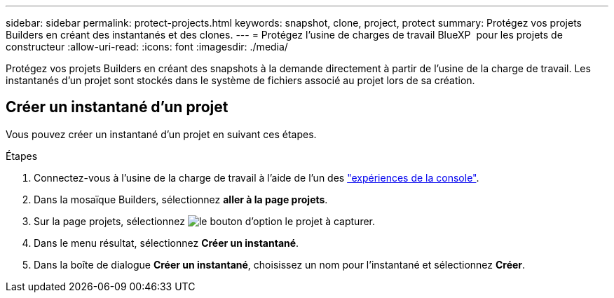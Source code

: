 ---
sidebar: sidebar 
permalink: protect-projects.html 
keywords: snapshot, clone, project, protect 
summary: Protégez vos projets Builders en créant des instantanés et des clones. 
---
= Protégez l'usine de charges de travail BlueXP  pour les projets de constructeur
:allow-uri-read: 
:icons: font
:imagesdir: ./media/


[role="lead"]
Protégez vos projets Builders en créant des snapshots à la demande directement à partir de l'usine de la charge de travail. Les instantanés d'un projet sont stockés dans le système de fichiers associé au projet lors de sa création.



== Créer un instantané d'un projet

Vous pouvez créer un instantané d'un projet en suivant ces étapes.

.Étapes
. Connectez-vous à l'usine de la charge de travail à l'aide de l'un des link:https://docs.netapp.com/us-en/workload-setup-admin/console-experiences.html["expériences de la console"^].
. Dans la mosaïque Builders, sélectionnez *aller à la page projets*.
. Sur la page projets, sélectionnez image:icon-action.png["le bouton d'option"] le projet à capturer.
. Dans le menu résultat, sélectionnez *Créer un instantané*.
. Dans la boîte de dialogue *Créer un instantané*, choisissez un nom pour l'instantané et sélectionnez *Créer*.

